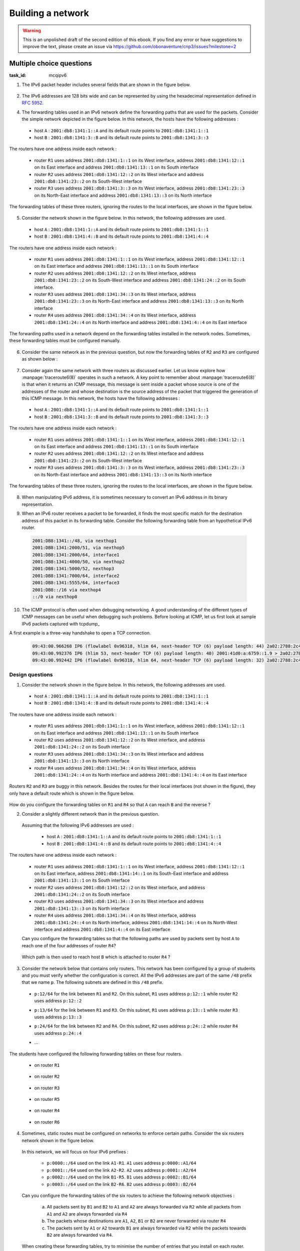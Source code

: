 .. Copyright |copy| 2014 by Olivier Bonaventure 
.. This file is licensed under a `creative commons licence <http://creativecommons.org/licenses/by/3.0/>`_



******************
Building a network
******************

.. warning:: 

   This is an unpolished draft of the second edition of this ebook. If you find any error or have suggestions to improve the text, please create an issue via https://github.com/obonaventure/cnp3/issues?milestone=2 

.. _mcq-ipv6:



Multiple choice questions
=========================
:task_id: mcqipv6

1. The IPv6 packet header includes several fields that are shown in the figure below.

   .. figure:: /../book/network/pkt/ipv6.png
      :align: center
      :scale: 100

.. question:: ipv6packet
   :nb_prop: 3
   :nb_pos: 1

   Among the following affirmations about the role of these different fields, only one is *incorrect*. Selection the incorrect affirmation.

   .. positive:: A router never changes any field of an IPv6 packet that it forwards.

      .. comment:: This affirmation is incorrect. A router changes the Hop-Limit of the packets that it forwards. It may also change other fields such as the TClass, but this is outside the scope of this ebook.

   .. positive:: When a host sends an IPv6 packet, its HopLimit is always set to zero. Routers increment the value of this field for each packet that they forward.

      .. comment:: This affirmation is incorrect. A host sends packets with a positive HopLimit and routers decrement this field. 

   .. negative:: A router always decrements the HopLimit of all forwarded IPv6 packets.
   
      .. comment:: This affirmation is correct. 
 
   .. negative:: To forward a packet, a router always looksup the destination address inside its forwarding table.

      .. comment:: This affirmation is correct. 

   .. negative:: The NextHeader field of the IPv6 packet identifies the type of transport segment contained in the packet.
                  


2. The IPv6 addresses are 128 bits wide and can be represented by using the hexadecimal representation defined in :rfc:`5952`.

.. question:: ip6addre
   :nb_prop: 5
   :nb_pos: 3


   Among the following textual representations, select all the ones that correspond to a valid IPv6 address.

   .. positive:: ``2001:db8:0:0:1::1``

   .. positive:: ``2001:db8:a:bb:cc:ddd::1``

   .. negative:: ``2001:db8:a:bb:cc:ddd:eeee::1``
   
      .. comment:: This address is invalid. The textual representation of an IPv6 address cannot contain more than 7 individual fields if we two semi columns ``::``

   .. negative:: ``2001:db8:a:bb:cc:ddddd::1``

      .. comment:: This address is invalid. The textual representation of an IPv6 address cannot contain more than 4 hexadecimal characters between two semi columns ``:``

   .. negative:: ``2001:db8:a:bb::cc:ddd::1``

      ..comment:: This address is invalid. An IPv6 address cannot contain twice two consecutive semicolumns ``::``

   .. positive:: ``2001:db8:1234:1234:1234:5678::1``

   .. positive:: ``2001:db8:1234::1234:5678:abc:1``

   .. positive:: ``2001:db8:1234:5678::abc:1``

   .. negative:: ``2001:dg8:1234:abcd::cafe``

      .. comment:: This address is invalid. An IPv6 address can only contain digits and letters ``a-f``.

   .. negative:: ``2001:dead:beef:bad:cafe:1234:abcd:cafe:1``

      .. comment:: This address is invalid. An IPv6 address is 128 bits long. This representation is 144 bits long.

.. question:: ipv6addrb
   :nb_prop: 4
   :nb_pos: 2

   3. Among the textual representation for IPv6 addresses below, select all the ones that correspond to IPv6 address ``2001:db8:0:0:a::cafe``.

   .. positive::  ``2001:db8:0:0:a:0:0:cafe``

   .. positive::  ``2001:db8:0:0:a::cafe``

   .. positive::  ``2001:0db8:0:0:a::cafe``

   .. positive::  ``2001:0db8:0000:0000:000a::cafe``

   .. positive::  ``2001:0db8::a::0:0:cafe``

   .. negative::  ``2001:0db8::a::cafe``

      .. comment:: This IPv6 address is ambiguous. An IPv6 address cannot contain twice two successive semi-columns ``::``.

   .. negative:: ``2001:db8:0:0:a000::cafe``

      .. comment:: This IPv6 address does not correspond to ``2001:db8:0:0:a::cafe``. In this address, the ``a`` 16 bits block corresponds to the following binary representation ``0000 0000 0000 1010`` while the binary representation for ``a000`` is ``1010 0000 0000 0000``.

   .. negative:: ``2001:db80:0:0:a::cafe``

      .. comment:: This IPv6 address does not correspond to ``2001:db8:0:0:a::cafe``. In this address, the ``db8`` 16 bits block corresponds to the following binary representation ``0000 1101 1011 1000`` while the binary representation for ``db80`` is ``1101 1011 1000 0000``.




4. The forwarding tables used in an IPv6 network define the forwarding paths that are used for the packets. Consider the simple network depicted in the figure below. In this network, the hosts have the following addresses :

 - host ``A`` : ``2001:db8:1341:1::A`` and its default route points to ``2001:db8:1341:1::1``
 - host ``B`` : ``2001:db8:1341:3::B`` and its default route points to ``2001:db8:1341:3::3``

The routers have one address inside each network :

 - router ``R1`` uses address ``2001:db8:1341:1::1`` on its West interface, address ``2001:db8:1341:12::1`` on its East interface and address ``2001:db8:1341:13::1`` on its South interface
 - router ``R2`` uses address ``2001:db8:1341:12::2`` on its West interface and address ``2001:db8:1341:23::2`` on its South-West interface 
 - router ``R3`` uses address ``2001:db8:1341:3::3`` on its West interface, address ``2001:db8:1341:23::3`` on its North-East interface and address ``2001:db8:1341:13::3`` on its North interface

The forwarding tables of these three routers, ignoring the routes to the local interfaces, are shown in the figure below.

    .. tikz::
       :libs: positioning, matrix, arrows 

       \tikzstyle{arrow} = [thick,->,>=stealth]
       \tikzset{router/.style = {rectangle, draw, text centered, minimum height=2em}, }
       \tikzset{host/.style = {circle, draw, text centered, minimum height=2em}, }
       \tikzset{ftable/.style={rectangle, dashed, draw} }
       \node[host] (A) {A};
       \node[router, right=of A] (R1) { R1 };
       \node[ftable, above=of R1] (FR1) { \begin{tabular}{l|l} 
       Dest. & Nexthop \\
       \hline
       2001:db8:1341:3/64 & 2001:db8:1341:12::2 \\
       2001:db8:1341:23/64 & 2001:db8:1341:13::3 \\
       \end{tabular}};
       \node[router,right=of R1] (R2) {R2};
       \node[ftable, right=of R2] (FR2) { \begin{tabular}{l|l} 
       Dest. & Nexthop \\
       \hline 
       2001:db8:1341:3/64 & 2001:db8:1341:23::3 \\
       2001:db8:1341:1/64 & 2001:db8:1341:12::1 \\
       2001:db8:1341:13/64 & 2001:db8:1341:23::3 \\
       \end{tabular}\\};
       \node[router,below=of R1] (R3) {R3};
       \node[ftable, below=of R3] (FR3) { \begin{tabular}{l|l} 
       Dest. & Nexthop \\
       \hline
       2001:db8:1341:1/64 & 2001:db8:1341:13::1 \\
       2001:db8:1341:12/64 & 2001:db8:1341:23::2 \\
       \end{tabular}\\};
       \node[host, right=of R3] (B) {B};

       \path[draw,thick]
       (A) edge (R1) 
       (R1) edge (R2) 
       (R2) edge (R3) 
       (R1) edge (R3)
       (R3) edge (B); 

       \draw[arrow, dashed] (FR1) -- (R1); 
       \draw[arrow, dashed] (FR2) -- (R2); 
       \draw[arrow, dashed] (FR3) -- (R3); 
 

.. question:: ip6path1
   :nb_prop: 3
   :nb_pos: 2

   In the list below, select all the graphs below that represent the correct path followed by packets from ``A`` to ``B`` or from ``B`` to ``A``. 

   .. positive::

      .. tikz::
         :libs: positioning, matrix, arrows 

         \tikzstyle{arrow} = [thick,->,>=stealth]
         \tikzset{router/.style = {rectangle, draw, text centered, minimum height=2em}, }
         \tikzset{host/.style = {circle, draw, text centered, minimum height=2em}, }
         \tikzset{ftable/.style={rectangle, dashed, draw} }
         \node[host] (A) {A};
         \node[router, right=of A] (R1) { R1 };
         \node[router,right=of R1] (R2) {R2};
         \node[router,below=of R1] (R3) {R3};
         \node[host, right=of R3] (B) {B};

         \draw[arrow, color=red] (A) -- (R1); 
         \draw[arrow, color=red] (R1) -- (R2); 
         \draw[arrow, color=red] (R2) -- (R3);
         \draw[arrow, color=red] (R3) -- (B);


   .. negative::

      .. tikz::
         :libs: positioning, matrix, arrows 

         \tikzstyle{arrow} = [thick,->,>=stealth]
         \tikzset{router/.style = {rectangle, draw, text centered, minimum height=2em}, }
         \tikzset{host/.style = {circle, draw, text centered, minimum height=2em}, }
         \tikzset{ftable/.style={rectangle, dashed, draw} }
         \node[host] (A) {A};
         \node[router, right=of A] (R1) { R1 };
         \node[router,right=of R1] (R2) {R2};
         \node[router,below=of R1] (R3) {R3};
         \node[host, right=of R3] (B) {B};

         \draw[arrow, color=red] (B) -- (R3); 
         \draw[arrow, color=red] (R3) -- (R2); 
         \draw[arrow, color=red] (R2) -- (R1);
         \draw[arrow, color=red] (R1) -- (A);

      .. comment:: Check the nethop for the route towards ``2001:db8:1341:1/64`` on router ``R3``

   .. negative::

      .. tikz::
         :libs: positioning, matrix, arrows 

         \tikzstyle{arrow} = [thick,->,>=stealth]
         \tikzset{router/.style = {rectangle, draw, text centered, minimum height=2em}, }
         \tikzset{host/.style = {circle, draw, text centered, minimum height=2em}, }
         \tikzset{ftable/.style={rectangle, dashed, draw} }
         \node[host] (A) {A};
         \node[router, right=of A] (R1) { R1 };
         \node[router,right=of R1] (R2) {R2};
         \node[router,below=of R1] (R3) {R3};
         \node[host, right=of R3] (B) {B};

         \draw[arrow, color=red] (A) -- (R1); 
         \draw[arrow, color=red] (R1) -- (R3); 
         \draw[arrow, color=red] (R3) -- (B);


      .. comment:: Check the nethop for the route towards ``2001:db8:1341:3/64`` on router ``R1``

   .. positive::

      .. tikz::
         :libs: positioning, matrix, arrows 

         \tikzstyle{arrow} = [thick,->,>=stealth]
         \tikzset{router/.style = {rectangle, draw, text centered, minimum height=2em}, }
         \tikzset{host/.style = {circle, draw, text centered, minimum height=2em}, }
         \tikzset{ftable/.style={rectangle, dashed, draw} }
         \node[host] (A) {A};
         \node[router, right=of A] (R1) { R1 };
         \node[router,right=of R1] (R2) {R2};
         \node[router,below=of R1] (R3) {R3};
         \node[host, right=of R3] (B) {B};

         \draw[arrow, color=red] (B) -- (R3); 
         \draw[arrow, color=red] (R3) -- (R1); 
         \draw[arrow, color=red] (R1) -- (A);

5. Consider the network shown in the figure below. In this network, the following addresses are used.

  - host ``A`` : ``2001:db8:1341:1::A`` and its default route points to ``2001:db8:1341:1::1``
  - host ``B`` : ``2001:db8:1341:4::B`` and its default route points to ``2001:db8:1341:4::4``

The routers have one address inside each network :

 - router ``R1`` uses address ``2001:db8:1341:1::1`` on its West interface, address ``2001:db8:1341:12::1`` on its East interface and address ``2001:db8:1341:13::1`` on its South interface
 - router ``R2`` uses address ``2001:db8:1341:12::2`` on its West interface, address ``2001:db8:1341:23::2`` on its South-West interface and address ``2001:db8:1341:24::2`` on its South interface.
 - router ``R3`` uses address ``2001:db8:1341:34::3`` on its West interface, address ``2001:db8:1341:23::3`` on its North-East interface and address ``2001:db8:1341:13::3`` on its North interface
 - router ``R4`` uses address ``2001:db8:1341:34::4`` on its West interface, address ``2001:db8:1341:24::4`` on its North interface and address ``2001:db8:1341:4::4`` on its East interface

The forwarding paths used in a network depend on the forwarding tables installed in the network nodes. Sometimes, these forwarding tables must be configured manually. 

     .. tikz::
        :libs: positioning, matrix, arrows 

        \tikzstyle{arrow} = [thick,->,>=stealth]
        \tikzset{router/.style = {rectangle, draw, text centered, minimum height=2em}, }
        \tikzset{host/.style = {circle, draw, text centered, minimum height=2em}, }
        \tikzset{ftable/.style={rectangle, dashed, draw} }
        \node[host] (A) {A};
        \node[router, right=of A] (R1) { R1 };
        \node[ftable, above=of R1] (FR1) { \begin{tabular}{l|l} 
        Dest. & Nexthop \\
        \hline 
        2001:db8:1341:4/64  & 2001:db8:1341:12::2 \\
        2001:db8:1341:23/64 & 2001:db8:1341:13::3 \\        
        2001:db8:1341:34/64 & 2001:db8:1341:13::3 \\        
        2001:db8:1341:24/64 & 2001:db8:1341:12::2 \\        
        \end{tabular}};
        \node[router,right=of R1] (R2) {R2};

        \node[router,below=of R1] (R3) {R3};

        \node[router,below=of R2] (R4) {R4};
        \node[ftable,below=of R4] (FR4) { \begin{tabular}{l|l} 
        Dest. & Nexthop \\
        \hline 
        2001:db8:1341:1/64  & 2001:db8:1341:34::3 \\
        2001:db8:1341:23/64 & 2001:db8:1341:24::2 \\        
        2001:db8:1341:13/64 & 2001:db8:1341:34::3 \\        
        2001:db8:1341:12/64 & 2001:db8:1341:24::2 \\        
        \end{tabular}\\};
        \node[host, right=of R4] (B) {B};

        \path[draw,thick]
        (A) edge (R1) 
        (R1) edge (R2) 
        (R2) edge (R3) 
        (R1) edge (R3) 
        (R4) edge (R3) 
        (R2) edge (R4) 
        (R4) edge (B); 

        \draw[arrow, dashed] (FR1) -- (R1); 
        \draw[arrow, dashed] (FR4) -- (R4); 

.. question:: 4routers
   :nb_prop: 4 
   :nb_pos: 2 

   In this network, select `all` the forwarding tables below that ensure that hosts ``A`` and ``B`` can exchange packets in both directions.


   .. positive:: New forwarding table for ``R3``:

       ====================  ===================
       Dest.                 Nexthop 
       ====================  ===================
       2001:db8:1341:1/64    2001:db8:1341:23::2 
       2001:db8:1341:4/64    2001:db8:1341:34::4 
       2001:db8:1341:12/64   2001:db8:1341:13::3         
       2001:db8:1341:24/64   2001:db8:1341:23::2         
       ====================  ===================      
 

      New forwarding table for ``R2``:

       ====================  ===================
       Dest.                 Nexthop 
       ====================  ===================
       2001:db8:1341:1/64    2001:db8:1341:12::1 
       2001:db8:1341:4/64    2001:db8:1341:24::4 
       2001:db8:1341:13/64   2001:db8:1341:12::1         
       2001:db8:1341:34/64   2001:db8:1341:23::3         
       ====================  ===================      


   .. positive:: New forwarding table for ``R3``:

       ====================  ===================
       Dest.                 Nexthop 
       ====================  ===================
       2001:db8:1341:1/64    2001:db8:1341:13::1 
       2001:db8:1341:4/64    2001:db8:1341:34::4 
       2001:db8:1341:12/64   2001:db8:1341:13::3         
       2001:db8:1341:24/64   2001:db8:1341:23::2         
       ====================  ===================      
 

      New forwarding table for ``R2``:

       ====================  ===================
       Dest.                 Nexthop 
       ====================  ===================
       2001:db8:1341:1/64    2001:db8:1341:12::1 
       2001:db8:1341:4/64    2001:db8:1341:24::4 
       2001:db8:1341:13/64   2001:db8:1341:12::1         
       2001:db8:1341:34/64   2001:db8:1341:23::3         
       ====================  ===================      

   .. positive:: New forwarding table for ``R3``:

       ====================  ===================
       Dest.                 Nexthop 
       ====================  ===================
       2001:db8:1341:1/64    2001:db8:1341:13::1 
       2001:db8:1341:4/64    2001:db8:1341:34::4 
       2001:db8:1341:12/64   2001:db8:1341:13::3         
       2001:db8:1341:24/64   2001:db8:1341:23::2         
       ====================  ===================      
 

      New forwarding table for ``R2``:

       ====================  ===================
       Dest.                 Nexthop 
       ====================  ===================
       2001:db8:1341:1/64    2001:db8:1341:12::1 
       2001:db8:1341:4/64    2001:db8:1341:23::3 
       2001:db8:1341:13/64   2001:db8:1341:12::1         
       2001:db8:1341:34/64   2001:db8:1341:23::3         
       ====================  ===================      


   .. negative:: New forwarding table for ``R3``:

       ====================  ===================
       Dest.                 Nexthop 
       ====================  ===================
       2001:db8:1341:1/64    2001:db8:1341:34::4 
       2001:db8:1341:4/64    2001:db8:1341:34::4 
       2001:db8:1341:12/64   2001:db8:1341:13::3         
       2001:db8:1341:24/64   2001:db8:1341:23::2         
       ====================  ===================      
 

      New forwarding table for ``R2``:

       ====================  ===================
       Dest.                 Nexthop 
       ====================  ===================
       2001:db8:1341:1/64    2001:db8:1341:12::1 
       2001:db8:1341:4/64    2001:db8:1341:24::4 
       2001:db8:1341:13/64   2001:db8:1341:12::1         
       2001:db8:1341:34/64   2001:db8:1341:23::3         
       ====================  ===================      

      .. comment:: The forwarding table of ``R3`` is incorrect, check the nexthop to reach ``2001:db8:1341:4/64``.

   .. negative:: New forwarding table for ``R3``:

       ====================  ===================
       Dest.                 Nexthop 
       ====================  ===================
       2001:db8:1341:1/64    2001:db8:1341:23::2 
       2001:db8:1341:4/64    2001:db8:1341:34::4 
       2001:db8:1341:12/64   2001:db8:1341:13::3         
       2001:db8:1341:24/64   2001:db8:1341:23::2         
       ====================  ===================      
 

      New forwarding table for ``R2``:

       ====================  ===================
       Dest.                 Nexthop 
       ====================  ===================
       2001:db8:1341:1/64    2001:db8:1341:23::3 
       2001:db8:1341:4/64    2001:db8:1341:24::4 
       2001:db8:1341:13/64   2001:db8:1341:12::1         
       2001:db8:1341:34/64   2001:db8:1341:23::3         
       ====================  =================== 

      .. comment:: These forwarding tables are incorrect. Check what happens when ``R2`` receives a packet towards ``2001:db8:1341::1/64``     

   .. negative:: New forwarding table for ``R3``:

       ====================  ===================
       Dest.                 Nexthop 
       ====================  ===================
       2001:db8:1341:1/64    2001:db8:1341:13::1 
       2001:db8:1341:4/64    2001:db8:1341:23::2 
       2001:db8:1341:12/64   2001:db8:1341:13::3         
       2001:db8:1341:24/64   2001:db8:1341:23::2         
       ====================  ===================      
 

      New forwarding table for ``R2``:

       ====================  ===================
       Dest.                 Nexthop 
       ====================  ===================
       2001:db8:1341:1/64    2001:db8:1341:12::1 
       2001:db8:1341:4/64    2001:db8:1341:23::3 
       2001:db8:1341:13/64   2001:db8:1341:12::1         
       2001:db8:1341:34/64   2001:db8:1341:23::3         
       ====================  ===================      

      .. comment:: These forwarding tables are incorrect. Check what happens when ``R2`` receives a packet towards ``2001:db8:1341::4/64``


6. Consider the same network as in the previous question, but now the forwarding tables of ``R2`` and ``R3`` are configured as shown below :

     .. tikz::
        :libs: positioning, matrix, arrows 

        \tikzstyle{arrow} = [thick,->,>=stealth]
        \tikzset{router/.style = {rectangle, draw, text centered, minimum height=2em}, }
        \tikzset{host/.style = {circle, draw, text centered, minimum height=2em}, }
        \tikzset{ftable/.style={rectangle, dashed, draw} }
        \node[host] (A) {A};
        \node[router, right=of A] (R1) { R1 };
        \node[router,right=of R1] (R2) {R2};
        \node[ftable, above=of R2] (FR2) { \begin{tabular}{l|l} 
        Dest. & Nexthop \\
        \hline 
        2001:db8:1341:1/64  & 2001:db8:1341:12::1 \\
        2001:db8:1341:4/64  & 2001:db8:1341:23::3 \\
        2001:db8:1341:13/64 & 2001:db8:1341:23::3 \\        
        2001:db8:1341:34/64 & 2001:db8:1341:23::3 \\        
        \end{tabular}};
        \node[router,below=of R1] (R3) {R3};
        \node[router,below=of R2] (R4) {R4};
        \node[ftable,below=of R3] (FR3) { \begin{tabular}{l|l} 
        Dest. & Nexthop \\
        \hline 
        2001:db8:1341:1/64  & 2001:db8:1341:23::2 \\
        2001:db8:1341:4/64  & 2001:db8:1341:34::4 \\
        2001:db8:1341:12/64 & 2001:db8:1341:23::2 \\        
        2001:db8:1341:24/64 & 2001:db8:1341:23::2 \\          
        \end{tabular}\\};
        \node[host, right=of R4] (B) {B};

        \path[draw,thick]
        (A) edge (R1) 
        (R1) edge (R2) 
        (R2) edge (R3) 
        (R1) edge (R3) 
        (R4) edge (R3) 
        (R2) edge (R4) 
        (R4) edge (B); 

        \draw[arrow, dashed] (FR2) -- (R2); 
        \draw[arrow, dashed] (FR3) -- (R3); 


.. question:: 4routersb
   :nb_prop: 3 
   :nb_pos: 1 

   In this network, select `all` the forwarding tables below that ensure that the packets sent from ``A`` to ``B`` follow the reverse path of the packets sent by ``B`` to ``A``.


   .. positive:: New forwarding table for ``R1``:

       ====================  ===================
       Dest.                 Nexthop 
       ====================  ===================
       2001:db8:1341:4/64    2001:db8:1341:12::2 
       2001:db8:1341:23/64   2001:db8:1341:13::3         
       2001:db8:1341:24/64   2001:db8:1341:12::2   
       2001:db8:1341:34/64   2001:db8:1341:13::3   
       ====================  ===================      

      New forwarding table for ``R4``:

       ====================  ===================
       Dest.                 Nexthop 
       ====================  ===================
       2001:db8:1341:1/64    2001:db8:1341:34::4 
       2001:db8:1341:13/64   2001:db8:1341:34::3         
       2001:db8:1341:12/64   2001:db8:1341:24::2    
       2001:db8:1341:23/64   2001:db8:1341:24::2    
       ====================  ===================      


   .. negative:: New forwarding table for ``R1``:

       ====================  ===================
       Dest.                 Nexthop 
       ====================  ===================
       2001:db8:1341:4/64    2001:db8:1341:13::3 
       2001:db8:1341:23/64   2001:db8:1341:12::2         
       2001:db8:1341:24/64   2001:db8:1341:12::2   
       2001:db8:1341:34/64   2001:db8:1341:13::3   
       ====================  ===================      

      New forwarding table for ``R4``:

       ====================  ===================
       Dest.                 Nexthop 
       ====================  ===================
       2001:db8:1341:1/64    2001:db8:1341:24::2 
       2001:db8:1341:13/64   2001:db8:1341:34::3         
       2001:db8:1341:12/64   2001:db8:1341:24::2    
       2001:db8:1341:23/64   2001:db8:1341:24::2    
       ====================  ===================      

      .. comment:: The two paths ``A->B`` and ``B->A`` do not pass through the same routers.

   .. negative:: New forwarding table for ``R1``:

       ====================  ===================
       Dest.                 Nexthop 
       ====================  ===================
       2001:db8:1341:4/64    2001:db8:1341:12::2 
       2001:db8:1341:23/64   2001:db8:1341:13::3         
       2001:db8:1341:24/64   2001:db8:1341:12::2   
       2001:db8:1341:34/64   2001:db8:1341:13::3   
       ====================  ===================      

      New forwarding table for ``R4``:

       ====================  ===================
       Dest.                 Nexthop 
       ====================  ===================
       2001:db8:1341:1/64    2001:db8:1341:24::2 
       2001:db8:1341:13/64   2001:db8:1341:34::3         
       2001:db8:1341:12/64   2001:db8:1341:24::2    
       2001:db8:1341:23/64   2001:db8:1341:24::2    
       ====================  ===================      

      .. comment:: The two paths ``A->B`` and ``B->A`` do not pass through the same routers.


7. Consider again the same network with three routers as discussed earlier. Let us know explore how :manpage:`traceroute6(8)` operates in such a network. A key point to remember about :manpage:`traceroute6(8)` is that when it returns an ICMP message, this message is sent inside a packet whose source is one of the addresses of the router and whose destination is the source address of the packet that triggered the generation of this ICMP message. In this network, the hosts have the following addresses :

 - host ``A`` : ``2001:db8:1341:1::A`` and its default route points to ``2001:db8:1341:1::1``
 - host ``B`` : ``2001:db8:1341:3::B`` and its default route points to ``2001:db8:1341:3::3``

The routers have one address inside each network :

 - router ``R1`` uses address ``2001:db8:1341:1::1`` on its West interface, address ``2001:db8:1341:12::1`` on its East interface and address ``2001:db8:1341:13::1`` on its South interface
 - router ``R2`` uses address ``2001:db8:1341:12::2`` on its West interface and address ``2001:db8:1341:23::2`` on its South-West interface 
 - router ``R3`` uses address ``2001:db8:1341:3::3`` on its West interface, address ``2001:db8:1341:23::3`` on its North-East interface and address ``2001:db8:1341:13::3`` on its North interface

The forwarding tables of these three routers, ignoring the routes to the local interfaces, are shown in the figure below.

    .. tikz::
       :libs: positioning, matrix, arrows 

       \tikzstyle{arrow} = [thick,->,>=stealth]
       \tikzset{router/.style = {rectangle, draw, text centered, minimum height=2em}, }
       \tikzset{host/.style = {circle, draw, text centered, minimum height=2em}, }
       \tikzset{ftable/.style={rectangle, dashed, draw} }
       \node[host] (A) {A};
       \node[router, right=of A] (R1) { R1 };
       \node[ftable, above=of R1] (FR1) { \begin{tabular}{l|l} 
       Dest. & Nexthop \\
       \hline
       2001:db8:1341:3/64 & 2001:db8:1341:12::2 \\
       2001:db8:1341:23/64 & 2001:db8:1341:13::3 \\
       \end{tabular}};
       \node[router,right=of R1] (R2) {R2};
       \node[ftable, right=of R2] (FR2) { \begin{tabular}{l|l} 
       Dest. & Nexthop \\
       \hline 
       2001:db8:1341:3/64 & 2001:db8:1341:23::3 \\
       2001:db8:1341:1/64 & 2001:db8:1341:12::1 \\
       2001:db8:1341:13/64 & 2001:db8:1341:23::3 \\
       \end{tabular}\\};
       \node[router,below=of R1] (R3) {R3};
       \node[ftable, below=of R3] (FR3) { \begin{tabular}{l|l} 
       Dest. & Nexthop \\
       \hline
       2001:db8:1341:1/64 & 2001:db8:1341:13::1 \\
       2001:db8:1341:12/64 & 2001:db8:1341:23::2 \\
       \end{tabular}\\};
       \node[host, right=of R3] (B) {B};

       \path[draw,thick]
       (A) edge (R1) 
       (R1) edge (R2) 
       (R2) edge (R3) 
       (R1) edge (R3)
       (R3) edge (B); 

       \draw[arrow, dashed] (FR1) -- (R1); 
       \draw[arrow, dashed] (FR2) -- (R2); 
       \draw[arrow, dashed] (FR3) -- (R3); 
 

.. question:: traceroute6 
   :nb_prop: 3 
   :nb_pos: 2          

   In this network, select the all traceroute outputs that are correct according to the forwarding tables shown above.

   .. positive::

      .. code-block:: console 

         traceroute6 to 2001:db8:1341:1::A from 2001:db8:1341:3::B 
         1  2001:db8:1341:3::3 
         2  2001:db8:1341:13::1 
         3  2001:db8:1341:1::A 


   .. negative::

      .. code-block:: console 

         traceroute6 to 2001:db8:1341:1::A from 2001:db8:1341:3::B 
         1  2001:db8:1341:3::3 
         2  2001:db8:1341:23::2
         3  2001:db8:1341:12::1
         4  2001:db8:1341:1::A 

      .. comment:: This traceroute is incorrect. Check the forwarding table of ``R3`` towards ``2001:db8:1341:1/64``

   .. negative::

      .. code-block:: console 

         traceroute6 to 2001:db8:1341:3::B from 2001:db8:1341:1::A 
         1  2001:db8:1341:1::1 
         2  2001:db8:1341:13::3 
         3  2001:db8:1341:3::B 

      .. comment:: This traceroute is incorrect. Check the forwarding table of ``R1`` towards ``2001:db8:1341:3/64``

   .. positive::

      .. code-block:: console 

         traceroute6 to 2001:db8:1341:3::B from 2001:db8:1341:1::A 
         1  2001:db8:1341:1::1 
         2  2001:db8:1341:12::2 
         3  2001:db8:1341:23::3
         4  2001:db8:1341:3::B 


8. When manipulating IPv6 address, it is sometimes necessary to convert an IPv6 address in its binary representation. 

.. question:: ipv6addr 
   :nb_prop: 3 
   :nb_pos: 1

   Among the following binary representations, which is the one that corresponds to address ``2001:DB8:1341:FC81::1``  (the first line shows the higher order 64 bits starting from the highest order bits, the second the low order 64 bits) ?


   .. positive::

      .. code-block:: console 

         00100000 00000001 00001101 10111000 00010011 01000001 11111100 10000001 
         00000000 00000000 00000000 00000000 00000000 00000000 00000000 00000001 


   .. negative::
   
      .. code-block:: console 

         00000000 00000000 00000000 00000000 00000000 00000000 00000000 00000001 
         00100000 00000001 00001101 10111000 00010011 01000001 11111100 10000001 

      .. comment:: This is the binary representation for IPv6 address ``0000:0000:0000:0001:2001:DB8:1341:FC81`` 

   .. negative::

      .. code-block:: console 

         00000001 00100000 10111000 00001101 010000000010011 1 10000001 11111100 
         00000000 00000000 00000000 00000000 00000000 00000000 00000000 00000001

      .. comment:: This is the binary representation for IPv6 address ``0120:80DB:4113:81FC::1``

   .. negative::

      .. code-block:: console 

         00100000 00000001 11011011 10000000 00010011 01000001 11111100 10000001 
         00000000 00000000 00000000 00000000 00000000 00000000 00000000 00000001 

      .. comment:: This is the binary representation for IPv6 address ``2001:DB80:1341:FC81::1``



9. When an IPv6 router receives a packet to be forwarded, it finds the most specific match for the destination address of this packet in its forwarding table. Consider the following forwarding table from an hypothetical IPv6 router.

 .. code-block:: console

     2001:DB8:1341::/48, via nexthop1
     2001:DB8:1341:2000/51, via nexthop5
     2001:DB8:1341:2000/64, interface1
     2001:DB8:1341:4000/50, via nexthop2
     2001:DB8:1341:5000/52, nexthop3
     2001:DB8:1341:7000/64, interface2
     2001:DB8:1341:5555/64, interface3
     2001:DB8::/16 via nexthop4
     ::/0 via nexthop0

.. question:: ipv6morespecific
   :nb_prop: 5
   :nb_pos: 3

   Among the following affirmations about the matching of destination addresses in the forwarding tables, select all the *correct* ones.

   .. positive:: A packet whose destination address is ``2001:DB8:1342:5555::1`` will be forwarded via ``nexthop4``

      .. comment:: This destination address matches ``2001:DB8::/16``


   .. negative:: A packet whose destination address is ``2001:DB8:1342:5555::1`` will be forwarded via ``interface3``

       .. comment:: No, this destination address matches route ``2001:DB8::/16``


   .. positive:: A packet whose destination address is ``2001:DB8:1341:3000::1`` will be forwarded via ``nexthop5``

       .. comment:: This destination address matches ``2001:DB8:1341:2000/51``


   .. negative:: A packet whose destination address is ``2001:DB8:1341:3000::1`` will be forwarded via ``nexthop0``

       .. comment:: No, this destination address matches route ``2001:DB8:1341:2000/51``

   .. negative:: A packet whose destination address is ``2001:DB8:1341:3000::1`` will be forwarded via ``nexthop1``

       .. comment:: No, this destination address matches route ``2001:DB8:1341:2000/51``


   .. positive:: A packet whose destination address is ``2001:DB8:1341:6000::1`` will be forwarded via ``nexthop2``

       .. comment:: This destination address matches ``2001:DB8:1341:4000/50``


   .. negative:: A packet whose destination address is ``2001:DB8:1341:6000::1`` will be forwarded via ``nexthop0``

       .. comment:: No, this destination address matches route ``2001:DB8:1341:4000/50``

   .. negative:: A packet whose destination address is ``2001:DB8:1341:6000::1`` will be forwarded via ``nexthop1``

       .. comment:: No, this destination address matches route ``2001:DB8:1341:4000/50``


   .. positive:: A packet whose destination address is ``2001:DB8:1341:5000::1`` will be forwarded via ``nexthop3``

       .. comment:: This destination address matches ``2001:DB8:1341:5000/52``


   .. negative:: A packet whose destination address is ``2001:DB8:1341:5000::1`` will be forwarded via ``nexthop2``

       .. comment:: No, this destination address matches route ``2001:DB8:1341:5000/52``

   .. negative:: A packet whose destination address is ``2001:DB8:1341:5000::1`` will be forwarded via ``nexthop1``

       .. comment:: No, this destination address matches route ``2001:DB8:1341:5000/52``

10. The ICMP protocol is often used when debugging networking. A good understanding of the different types of ICMP messages can be useful when debugging such problems. Before looking at ICMP, let us first look at sample IPv6 packets captured with tcpdump_ 

A first example is a three-way handshake to open a TCP connection.

 .. code-block:: console

    09:43:00.966268 IP6 (flowlabel 0x96318, hlim 64, next-header TCP (6) payload length: 44) 2a02:2788:2c4:16f:1165:3f01:b6af:6cb9.61072 > 2001:41d0:a:6759::1.9: Flags [S], cksum 0xb9b8 (correct), seq 3712396944, win 65535, options [mss 1440,nop,wscale 5,nop,nop,TS val 404903939 ecr 0,sackOK,eol], length 0
    09:43:00.992376 IP6 (hlim 53, next-header TCP (6) payload length: 40) 2001:41d0:a:6759::1.9 > 2a02:2788:2c4:16f:1165:3f01:b6af:6cb9.61072: Flags [S.], cksum 0x79c2 (correct), seq 2854095636, ack 3712396945, win 28560, options [mss 1440,sackOK,TS val 1074195486 ecr 404903939,nop,wscale 7], length 0
    09:43:00.992442 IP6 (flowlabel 0x96318, hlim 64, next-header TCP (6) payload length: 32) 2a02:2788:2c4:16f:1165:3f01:b6af:6cb9.61072 > 2001:41d0:a:6759::1.9: Flags [.], cksum 0x07e8 (correct), ack 1, win 4105, options [nop,nop,TS val 404903965 ecr 1074195486], length 0 




Design questions
----------------


1. Consider the network shown in the figure below. In this network, the following addresses are used.

  - host ``A`` : ``2001:db8:1341:1::A`` and its default route points to ``2001:db8:1341:1::1``
  - host ``B`` : ``2001:db8:1341:4::B`` and its default route points to ``2001:db8:1341:4::4``

The routers have one address inside each network :

 - router ``R1`` uses address ``2001:db8:1341:1::1`` on its West interface, address ``2001:db8:1341:12::1`` on its East interface and address ``2001:db8:1341:13::1`` on its South interface
 - router ``R2`` uses address ``2001:db8:1341:12::2`` on its West interface, and address ``2001:db8:1341:24::2`` on its South interface
 - router ``R3`` uses address ``2001:db8:1341:34::3`` on its West interface and address ``2001:db8:1341:13::3`` on its North interface
 - router ``R4`` uses address ``2001:db8:1341:34::4`` on its West interface, address ``2001:db8:1341:24::4`` on its North interface and address ``2001:db8:1341:4::4`` on its East interface

Routers ``R2`` and ``R3`` are buggy in this network. Besides the routes for their local interfaces (not shown in the figure), they only have a default route which is shown in the figure below.

     .. tikz::
        :libs: positioning, matrix, arrows 

        \tikzstyle{arrow} = [thick,->,>=stealth]
        \tikzset{router/.style = {rectangle, draw, text centered, minimum height=2em}, }
        \tikzset{host/.style = {circle, draw, text centered, minimum height=2em}, }
        \tikzset{ftable/.style={rectangle, dashed, draw} }
        \node[host] (A) {A};
        \node[router, right=of A] (R1) { R1 };
        \node[ftable, above=of R1] (FR2) { \begin{tabular}{l|l} 
        Dest. & Nexthop \\
        \hline 
        ::/0  & 2001:db8:1341:12::1 \\
        \end{tabular}};
        \node[router,right=of R1] (R2) {R2};

        \node[router,below=of R1] (R3) {R3};

        \node[router,below=of R2] (R4) {R4};
        \node[ftable,below=of R4] (FR3) { \begin{tabular}{l|l} 
        Dest. & Nexthop \\
        \hline 
        ::/0  & 2001:db8:1341:34::4 \\
        \end{tabular}\\};
        \node[host, right=of R4] (B) {B};

        \path[draw,thick]
        (A) edge (R1) 
        (R1) edge (R2) 
        (R1) edge (R3) 
        (R4) edge (R3) 
        (R2) edge (R4) 
        (R4) edge (B); 

        \draw[arrow, dashed] (FR2) -- (R2); 
        \draw[arrow, dashed] (FR3) -- (R3); 

How do you configure the forwarding tables on ``R1`` and ``R4`` so that ``A`` can reach ``B`` and the reverse ?

2. Consider a slightly different network than in the previous question. 

     .. tikz::
        :libs: positioning, matrix, arrows 

        \tikzstyle{arrow} = [thick,->,>=stealth]
        \tikzset{router/.style = {rectangle, draw, text centered, minimum height=2em}, }
        \tikzset{host/.style = {circle, draw, text centered, minimum height=2em}, }
        \tikzset{ftable/.style={rectangle, dashed, draw} }
        \node[host] (A) {A};
        \node[router, right=of A] (R1) { R1 };
        \node[router,right=of R1] (R2) {R2};
        \node[router,below=of R1] (R3) {R3};
        \node[router,below=of R2] (R4) {R4};
        \node[host, right=of R4] (B) {B};

        \path[draw,thick]
        (A) edge (R1)
        (R1) edge (R2)
        (R1) edge (R3)
        (R1) edge (R4)
        (R4) edge (R3)
        (R2) edge (R4)
        (R4) edge (B);

 Assuming that the following IPv6 addresses are used :

  - host ``A`` : ``2001:db8:1341:1::A`` and its default route points to ``2001:db8:1341:1::1``
  - host ``B`` : ``2001:db8:1341:4::B`` and its default route points to ``2001:db8:1341:4::4``

The routers have one address inside each network :

 - router ``R1`` uses address ``2001:db8:1341:1::1`` on its West interface, address ``2001:db8:1341:12::1`` on its East interface, address ``2001:db8:1341:14::1`` on its South-East interface and address ``2001:db8:1341:13::1`` on its South interface
 - router ``R2`` uses address ``2001:db8:1341:12::2`` on its West interface, and address ``2001:db8:1341:24::2`` on its South interface
 - router ``R3`` uses address ``2001:db8:1341:34::3`` on its West interface and address ``2001:db8:1341:13::3`` on its North interface
 - router ``R4`` uses address ``2001:db8:1341:34::4`` on its West interface, address ``2001:db8:1341:24::4`` on its North interface, address ``2001:db8:1341:14::4`` on its North-West interface and address ``2001:db8:1341:4::4`` on its East interface

 Can you configure the forwarding tables so that the following paths are used by packets sent by host ``A`` to reach one of the four addresses of router ``R4``?

     .. tikz::
        :libs: positioning, matrix, arrows 

        \tikzstyle{arrow} = [thick,->,>=stealth]
        \tikzset{router/.style = {rectangle, draw, text centered, minimum height=2em}, }
        \tikzset{host/.style = {circle, draw, text centered, minimum height=2em}, }
        \tikzset{ftable/.style={rectangle, dashed, draw} }
        \node[host] (A) {A};
        \node[router, right=of A] (R1) { R1 };
        \node[router,right=of R1] (R2) {R2};
        \node[router,below=of R1] (R3) {R3};
        \node[router,below=of R2] (R4) {R4};
        \node[host, right=of R4] (B) {B};

        \path[draw,arrow, color=red, thick]
        (A) edge (R1) 
        (R1) edge (R2) 
        (R2) edge (R4);

     .. tikz::
        :libs: positioning, matrix, arrows 

        \tikzstyle{arrow} = [thick,->,>=stealth]
        \tikzset{router/.style = {rectangle, draw, text centered, minimum height=2em}, }
        \tikzset{host/.style = {circle, draw, text centered, minimum height=2em}, }
        \tikzset{ftable/.style={rectangle, dashed, draw} }
        \node[host] (A) {A};
        \node[router, right=of A] (R1) { R1 };
        \node[router,right=of R1] (R2) {R2};
        \node[router,below=of R1] (R3) {R3};
        \node[router,below=of R2] (R4) {R4};
        \node[host, right=of R4] (B) {B};

        \path[draw,arrow, color=blue, thick]
        (A) edge (R1) 
        (R1) edge (R4);

     .. tikz::
        :libs: positioning, matrix, arrows 

        \tikzstyle{arrow} = [thick,->,>=stealth]
        \tikzset{router/.style = {rectangle, draw, text centered, minimum height=2em}, }
        \tikzset{host/.style = {circle, draw, text centered, minimum height=2em}, }
        \tikzset{ftable/.style={rectangle, dashed, draw} }
        \node[host] (A) {A};
        \node[router, right=of A] (R1) { R1 };
        \node[router,right=of R1] (R2) {R2};
        \node[router,below=of R1] (R3) {R3};
        \node[router,below=of R2] (R4) {R4};
        \node[host, right=of R4] (B) {B};

        \path[draw,arrow, color=green, thick]
        (A) edge (R1) 
        (R1) edge (R3)
        (R3) edge (R4);

 Which path is then used to reach host ``B`` which is attached to router ``R4`` ?

3. Consider the network below that contains only routers. This network has been configured by a group of students and you must verify whether the configuration is correct. All the IPv6 addresses are part of the same ``/48`` prefix that we name ``p``. The following subnets are defined in this ``/48`` prefix.

 - ``p:12/64`` for the link between ``R1`` and ``R2``. On this subnet, ``R1`` uses address ``p:12::1`` while router ``R2`` uses address ``p:12::2``
 - ``p:13/64`` for the link between ``R1`` and ``R3``. On this subnet, ``R1`` uses address ``p:13::1`` while router ``R3`` uses address ``p:13::3``
 - ``p:24/64`` for the link between ``R2`` and ``R4``. On this subnet, ``R2`` uses address ``p:24::2`` while router ``R4`` uses address ``p:24::4``
 - ...

     .. tikz::
        :libs: positioning, matrix, arrows 

        \tikzstyle{arrow} = [thick,->,>=stealth]
        \tikzset{router/.style = {rectangle, draw, text centered, minimum height=2em}, }
        \tikzset{host/.style = {circle, draw, text centered, minimum height=2em}, }
        \tikzset{ftable/.style={rectangle, dashed, draw} }
        \node[router] (R1) {R1};
        \node[router,right=of R1] (R2) {R2};
        \node[router,right=of R2] (R5) {R5};
        \node[router,below=of R1] (R3) {R3};
        \node[router,below=of R2] (R4) {R4};
        \node[router,below=of R5] (R6) {R6};

        \path[draw,thick]
        (R1) edge (R2)
        (R1) edge (R3)
        (R4) edge (R3)
        (R2) edge (R4)
        (R2) edge (R5)
        (R4) edge (R6)
        (R5) edge (R6);

.. note 12 via R2 
.. note 13 via R3 mais boucle R2 R4 R5 R6 
.. note 34 via R4 mais blackhole en R2 et R5 pas de route
.. note 24 via R2 ou R4 pas de probleme
.. note 25 via le plus proche sauf boucle R4-R6
.. note 46 pas de route sauf defaut
.. note 56 tout vers R4 mais pas de route en R4

The students have configured the following forwarding tables on these four routers.

 - on router ``R1``

     .. tikz::
        :libs: positioning, matrix, arrows 

        \tikzset{ftable/.style={rectangle, dashed, draw} }
        \node[ftable] (FR1) { \begin{tabular}{l|l} 
        Dest. & Nexthop/Interface \\
        \hline 
        ::/0  & p:12::2 \\
        p:12::/64  & East \\
        p:13::/64  & South\\
        p:25::/64  & p:12::2\\
        p:34::/64 & p:12::2\\
        \end{tabular}};



 - on router ``R2``

     .. tikz::
        :libs: positioning, matrix, arrows 

        \tikzset{ftable/.style={rectangle, dashed, draw} }
        \node[ftable] (FR2) { \begin{tabular}{l|l} 
        Dest. & Nexthop/Interface \\
        \hline 
        ::/0  & p:12::1 \\
        p:12::/64  & West \\
        p:13::/64 & p:24::4\\
        p:24::/64  & South\\
        p:25::/64  & East\\
        p:56::/64 & p:24::4\\
        \end{tabular}};


 - on router ``R3``

     .. tikz::
        :libs: positioning, matrix, arrows 

        \tikzset{ftable/.style={rectangle, dashed, draw} }
        \node[ftable] (FR3) { \begin{tabular}{l|l} 
        Dest. & Nexthop/Interface \\
        \hline 
        ::/0 & p:13::1\\
        p:13::/64  & North \\
        p:34::/64  & East\\
        p:56::/64 & p:34::4\\
        \end{tabular}};


 - on router ``R5``

     .. tikz::
        :libs: positioning, matrix, arrows 

        \tikzset{ftable/.style={rectangle, dashed, draw} }
        \node[ftable] (FR5) { \begin{tabular}{l|l} 
        Dest. & Nexthop/Interface \\
        \hline 
        ::/0 & p:56::6 \\
        p:12::/64 & p:25::2\\
        p:24::/64  & East \\
        p:56::/64  & South\\
        \end{tabular}};

 - on router ``R4``

     .. tikz::
        :libs: positioning, matrix, arrows 

        \tikzset{ftable/.style={rectangle, dashed, draw} }

        \node[ftable] (FR4) { \begin{tabular}{l|l} 
        Dest. & Nexthop/Interface \\
        \hline 
        p:12::/63 & p:24::2\\
        p:24::/64  & North\\
        p:25::/64  & p:46::6\\
        p:34::/64  & West\\
        p:46::/64  & East\\
        \end{tabular}};

 - on router ``R6``

     .. tikz::
        :libs: positioning, matrix, arrows 

        \tikzset{ftable/.style={rectangle, dashed, draw} }
        \node[ftable] (FR6) { \begin{tabular}{l|l} 
        Dest. & Nexthop/Interface \\
        \hline 
        ::/0 & p:56::5 \\
        p:13::/64 & p:46::4\\
        p:24::/63 & p:46::4\\
        p:34::/64 & p:46::4\\
        p:46::/64  & West\\
        p:56::/64  & North\\
        \end{tabular}};



4. Sometimes, static routes must be configured on networks to enforce certain paths. Consider the six routers network shown in the figure below.

     .. tikz::
        :libs: positioning, matrix, arrows 

        \tikzstyle{arrow} = [thick,->,>=stealth]
        \tikzset{router/.style = {rectangle, draw, text centered, minimum height=2em}, }
        \tikzset{host/.style = {circle, draw, text centered, minimum height=2em}, }
        \tikzset{ftable/.style={rectangle, dashed, draw} }
        \node[host] (A1) {A1};
        \node[router, right=of A1] (R1) {R1};
        \node[host, below=of A1] (A2) {A2};
        \node[router,right=of R1] (R2) {R2};
        \node[router,right=of R2] (R5) {R5};
        \node[router,below=of R1] (R3) {R3};
        \node[router,below=of R2] (R4) {R4};
        \node[router,below=of R5] (R6) {R6};
        \node[host, right=of R5] (B1) {B1};
        \node[host, right=of R6] (B2) {B2};


        \path[draw,thick]
        (A1) edge (R1)
        (A2) edge (R3)
        (R1) edge (R2)
        (R1) edge (R3)
        (R4) edge (R3)
        (R2) edge (R4)
        (R2) edge (R5)
        (R4) edge (R6)
        (R5) edge (R6)
        (R5) edge (B1)
        (R6) edge (B2);


   In this network, we will focus on four IPv6 prefixes :

     - ``p:0000::/64`` used on the link ``A1-R1``. ``A1`` uses address ``p:0000::A1/64``
     - ``p:0001::/64`` used on the link ``A2-R2``. ``A2`` uses address ``p:0001::A2/64``
     - ``p:0002::/64`` used on the link ``B1-R5``. ``B1`` uses address ``p:0002::B1/64``
     - ``p:0003::/64`` used on the link ``B2-R6``. ``B2`` uses address ``p:0003::B2/64``

   Can you configure the forwarding tables of the six routers to achieve the following network objectives :

    a. All packets sent by ``B1`` and ``B2`` to ``A1`` and ``A2`` are always forwarded via ``R2`` while all packets from ``A1`` and ``A2`` are always forwarded via ``R4``
    b. The packets whose destinations are ``A1``,  ``A2``, ``B1`` or ``B2`` are never forwarded via router ``R4``
    c. The packets sent by ``A1`` or ``A2`` towards ``B1`` are always forwarded via ``R2`` while the packets towards ``B2`` are always forwarded via ``R4``.
 
   When creating these forwarding tables, try to minimise the number of entries that you install on each router.

5. When a network is designed, an important element of the design is the IP address allocation plan. A good allocation plan can provide flexibility and help to reduce the size of the forwarding tables. 

     .. tikz::
        :libs: positioning, matrix, arrows 

        \tikzstyle{arrow} = [thick,->,>=stealth]
        \tikzset{router/.style = {rectangle, draw, text centered, minimum height=2em}, }
        \tikzset{host/.style = {circle, draw, text centered, minimum height=2em}, }
        \tikzset{ftable/.style={rectangle, dashed, draw} }
        \node[host] (A1) {A1};
        \node[router, right=of A1] (R1) {R1};
        \node[host, below=of A1] (A2) {A2};
        \node[router,right=of R1] (R2) {R2};
        \node[router,right=of R2] (R5) {R5};
        \node[router,below=of R1] (R3) {R3};
         \node[router,below=of R5] (R6) {R6};
        \node[host, right=of R5] (B1) {B1};
        \node[host, right=of R6] (B2) {B2};


        \path[draw,thick]
        (A1) edge (R1)
        (A2) edge (R3)
        (R1) edge (R3)
        (R2) edge (R3)
        (R2) edge (R5)
        (R2) edge (R6)
        (R5) edge (R6)
        (R5) edge (B1)
        (R6) edge (B2);

  Assign IP subnets to all links in this network so that you can reduce the number of entries in the forwarding tables of all routers. Assume that you have received a ``/56`` prefix that you can use as you want. Each subnet containing a host must be allocated a ``/64`` subnet. 

